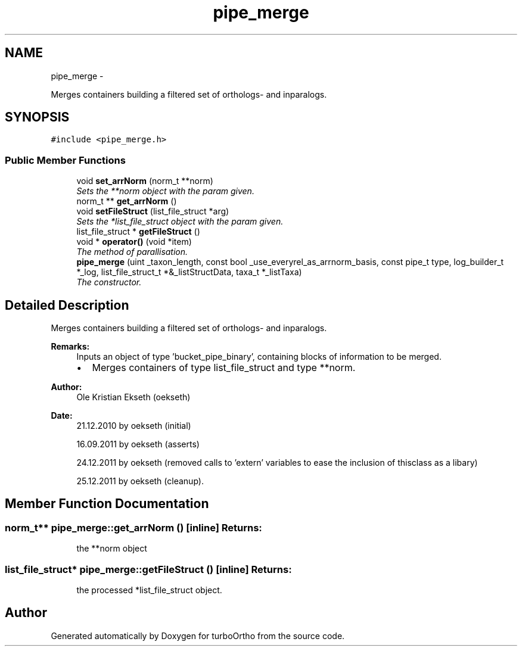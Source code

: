 .TH "pipe_merge" 3 "Sat Dec 31 2011" "Version 0.9.7.6" "turboOrtho" \" -*- nroff -*-
.ad l
.nh
.SH NAME
pipe_merge \- 
.PP
Merges containers building a filtered set of orthologs- and inparalogs.  

.SH SYNOPSIS
.br
.PP
.PP
\fC#include <pipe_merge.h>\fP
.SS "Public Member Functions"

.in +1c
.ti -1c
.RI "void \fBset_arrNorm\fP (norm_t **norm)"
.br
.RI "\fISets the **norm object with the param given. \fP"
.ti -1c
.RI "norm_t ** \fBget_arrNorm\fP ()"
.br
.ti -1c
.RI "void \fBsetFileStruct\fP (list_file_struct *arg)"
.br
.RI "\fISets the *list_file_struct object with the param given. \fP"
.ti -1c
.RI "list_file_struct * \fBgetFileStruct\fP ()"
.br
.ti -1c
.RI "void * \fBoperator()\fP (void *item)"
.br
.RI "\fIThe method of parallisation. \fP"
.ti -1c
.RI "\fBpipe_merge\fP (uint _taxon_length, const bool _use_everyrel_as_arrnorm_basis, const pipe_t type, log_builder_t *_log, list_file_struct_t *&_listStructData, taxa_t *_listTaxa)"
.br
.RI "\fIThe constructor. \fP"
.in -1c
.SH "Detailed Description"
.PP 
Merges containers building a filtered set of orthologs- and inparalogs. 

\fBRemarks:\fP
.RS 4
Inputs an object of type 'bucket_pipe_binary', containing blocks of information to be merged.
.IP "\(bu" 2
Merges containers of type list_file_struct and type **norm. 
.PP
.RE
.PP
\fBAuthor:\fP
.RS 4
Ole Kristian Ekseth (oekseth) 
.RE
.PP
\fBDate:\fP
.RS 4
21.12.2010 by oekseth (initial) 
.PP
16.09.2011 by oekseth (asserts) 
.PP
24.12.2011 by oekseth (removed calls to 'extern' variables to ease the inclusion of thisclass as a libary) 
.PP
25.12.2011 by oekseth (cleanup). 
.RE
.PP

.SH "Member Function Documentation"
.PP 
.SS "norm_t** pipe_merge::get_arrNorm ()\fC [inline]\fP"\fBReturns:\fP
.RS 4
the **norm object 
.RE
.PP

.SS "list_file_struct* pipe_merge::getFileStruct ()\fC [inline]\fP"\fBReturns:\fP
.RS 4
the processed *list_file_struct object. 
.RE
.PP


.SH "Author"
.PP 
Generated automatically by Doxygen for turboOrtho from the source code.
